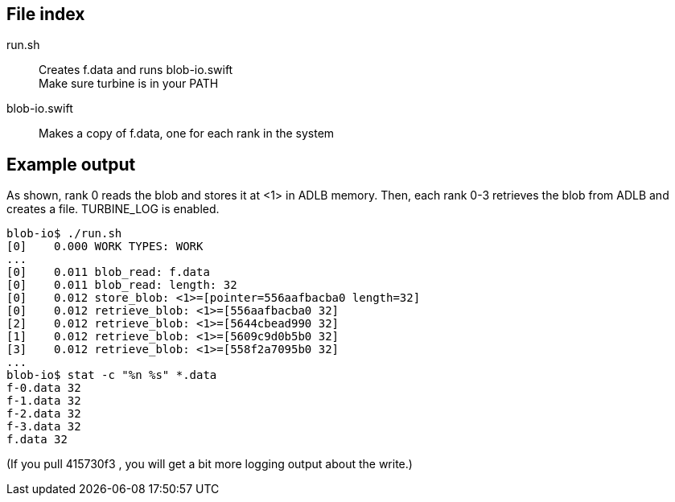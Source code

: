 
== File index

run.sh::
Creates f.data and runs blob-io.swift +
Make sure turbine is in your PATH

blob-io.swift::
Makes a copy of f.data, one for each rank in the system

== Example output

As shown, rank 0 reads the blob and stores it at <1> in ADLB memory.
Then, each rank 0-3 retrieves the blob from ADLB and creates a file.
TURBINE_LOG is enabled.

----
blob-io$ ./run.sh   
[0]    0.000 WORK TYPES: WORK
...
[0]    0.011 blob_read: f.data
[0]    0.011 blob_read: length: 32
[0]    0.012 store_blob: <1>=[pointer=556aafbacba0 length=32]
[0]    0.012 retrieve_blob: <1>=[556aafbacba0 32]
[2]    0.012 retrieve_blob: <1>=[5644cbead990 32]
[1]    0.012 retrieve_blob: <1>=[5609c9d0b5b0 32]
[3]    0.012 retrieve_blob: <1>=[558f2a7095b0 32]
...
blob-io$ stat -c "%n %s" *.data
f-0.data 32
f-1.data 32
f-2.data 32
f-3.data 32
f.data 32
----

(If you pull 415730f3 , you will get a bit more logging output about the write.)
